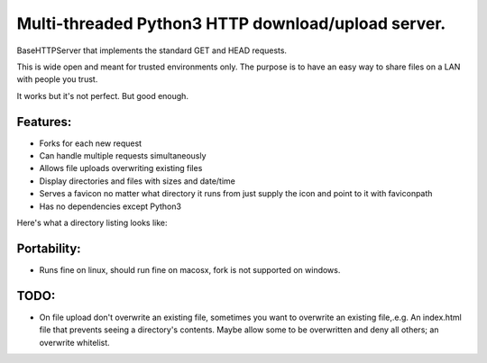 Multi-threaded Python3 HTTP download/upload server.
===================================================

BaseHTTPServer that implements the standard GET and HEAD requests.

This is wide open and meant for trusted environments only.
The purpose is to have an easy way to share files on a LAN with people
you trust.

It works but it's not perfect. But good enough.


Features:
---------

* Forks for each new request
* Can handle multiple requests simultaneously
* Allows file uploads overwriting existing files
* Display directories and files with sizes and date/time
* Serves a favicon no matter what directory it runs from
  just supply the icon and point to it with faviconpath
* Has no dependencies except Python3

Here's what a directory listing looks like:

.. image:: Py3ThreadedHTTPServerWithUpload.jpg


Portability:
------------

* Runs fine on linux, should run fine on macosx, fork is not supported
  on windows.



TODO:
-----

- On file upload don't overwrite an existing file, sometimes you want to overwrite an existing file,.e.g. An index.html file that prevents seeing a directory's contents. Maybe allow some to be overwritten and deny all others; an overwrite whitelist.


